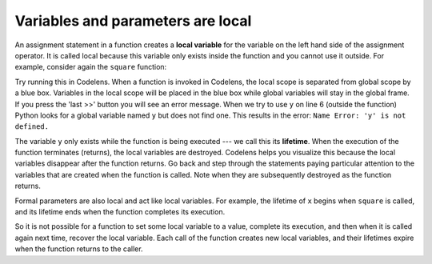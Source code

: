 ..  Copyright (C)  Brad Miller, David Ranum, Jeffrey Elkner, Peter Wentworth, Allen B. Downey, Chris
    Meyers, and Dario Mitchell.  Permission is granted to copy, distribute
    and/or modify this document under the terms of the GNU Free Documentation
    License, Version 1.3 or any later version published by the Free Software
    Foundation; with Invariant Sections being Forward, Prefaces, and
    Contributor List, no Front-Cover Texts, and no Back-Cover Texts.  A copy of
    the license is included in the section entitled "GNU Free Documentation
    License".

.. qnum::
   :prefix: func-7-
   :start: 1

.. index:: local variable
   variable; local
   lifetime

Variables and parameters are local
----------------------------------

An assignment statement in a function creates a **local variable** for the variable on the left hand side of the 
assignment operator. It is called local because this variable only exists inside the function and you cannot use it 
outside. For example, consider again the ``square`` function:

.. activecode:: ac11_7_1

    def square(x):
        y = x * x
        return y

    z = square(10)
    print(y)


Try running this in Codelens. When a function is invoked in Codelens, the local scope is separated from global scope by 
a blue box. Variables in the local scope will be placed in the blue box while global variables will stay in the global 
frame. If you press the 'last >>' button you will see an error message. When we try to use ``y`` on line 6 (outside the 
function) Python looks for a global variable named ``y`` but does not find one. This results in the error: 
``Name Error: 'y' is not defined.``

The variable ``y`` only exists while the function is being executed --- we call this its **lifetime**. When the 
execution of the function terminates (returns), the local variables are destroyed. Codelens helps you visualize this 
because the local variables disappear after the function returns. Go back and step through the statements paying 
particular attention to the variables that are created when the function is called. Note when they are subsequently 
destroyed as the function returns.

Formal parameters are also local and act like local variables. For example, the lifetime of ``x`` begins when 
``square`` is called, and its lifetime ends when the function completes its execution.

So it is not possible for a function to set some local variable to a value, complete its execution, and then when it 
is called again next time, recover the local variable. Each call of the function creates new local variables, and 
their lifetimes expire when the function returns to the caller.
